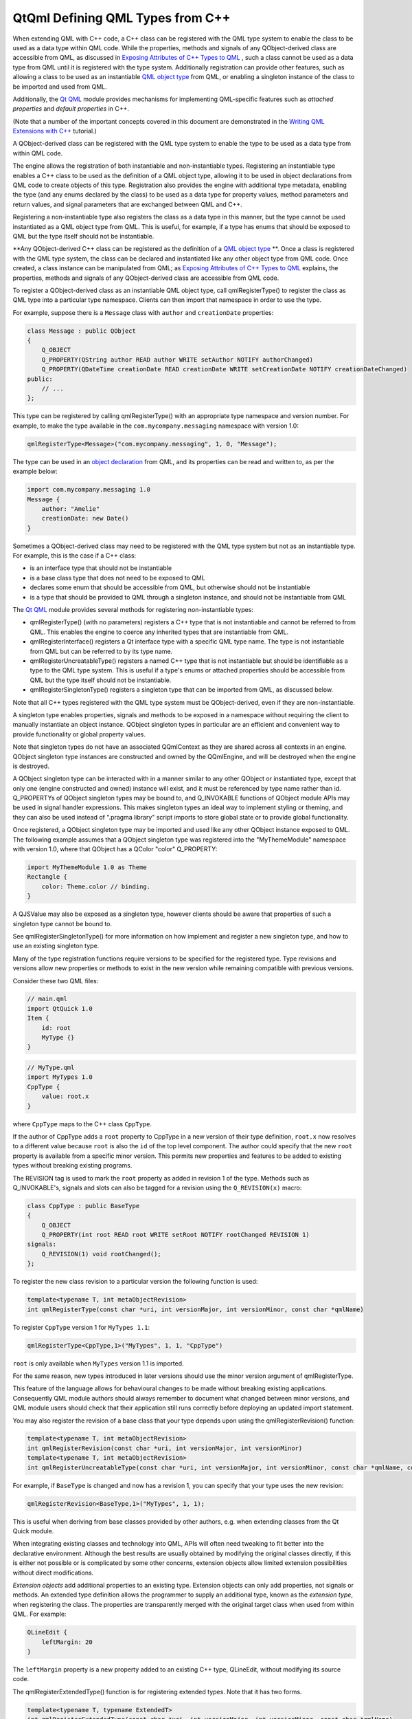 .. _sdk_qtqml_defining_qml_types_from_c++:

QtQml Defining QML Types from C++
=================================


When extending QML with C++ code, a C++ class can be registered with the QML type system to enable the class to be used as a data type within QML code. While the properties, methods and signals of any QObject-derived class are accessible from QML, as discussed in `Exposing Attributes of C++ Types to QML </sdk/apps/qml/QtQml/qtqml-cppintegration-exposecppattributes/>`_ , such a class cannot be used as a data type from QML until it is registered with the type system. Additionally registration can provide other features, such as allowing a class to be used as an instantiable `QML object type </sdk/apps/qml/QtQml/qtqml-typesystem-objecttypes/>`_  from QML, or enabling a singleton instance of the class to be imported and used from QML.

Additionally, the `Qt QML </sdk/apps/qml/QtQml/qtqml-index/>`_  module provides mechanisms for implementing QML-specific features such as *attached properties* and *default properties* in C++.

(Note that a number of the important concepts covered in this document are demonstrated in the `Writing QML Extensions with C++ </sdk/apps/qml/QtQml/tutorials-extending-qml/>`_  tutorial.)

A QObject-derived class can be registered with the QML type system to enable the type to be used as a data type from within QML code.

The engine allows the registration of both instantiable and non-instantiable types. Registering an instantiable type enables a C++ class to be used as the definition of a QML object type, allowing it to be used in object declarations from QML code to create objects of this type. Registration also provides the engine with additional type metadata, enabling the type (and any enums declared by the class) to be used as a data type for property values, method parameters and return values, and signal parameters that are exchanged between QML and C++.

Registering a non-instantiable type also registers the class as a data type in this manner, but the type cannot be used instantiated as a QML object type from QML. This is useful, for example, if a type has enums that should be exposed to QML but the type itself should not be instantiable.

**Any QObject-derived C++ class can be registered as the definition of a `QML object type </sdk/apps/qml/QtQml/qtqml-typesystem-objecttypes/>`_ **. Once a class is registered with the QML type system, the class can be declared and instantiated like any other object type from QML code. Once created, a class instance can be manipulated from QML; as `Exposing Attributes of C++ Types to QML </sdk/apps/qml/QtQml/qtqml-cppintegration-exposecppattributes/>`_  explains, the properties, methods and signals of any QObject-derived class are accessible from QML code.

To register a QObject-derived class as an instantiable QML object type, call qmlRegisterType() to register the class as QML type into a particular type namespace. Clients can then import that namespace in order to use the type.

For example, suppose there is a ``Message`` class with ``author`` and ``creationDate`` properties:

.. code:: cpp

    class Message : public QObject
    {
        Q_OBJECT
        Q_PROPERTY(QString author READ author WRITE setAuthor NOTIFY authorChanged)
        Q_PROPERTY(QDateTime creationDate READ creationDate WRITE setCreationDate NOTIFY creationDateChanged)
    public:
        // ...
    };

This type can be registered by calling qmlRegisterType() with an appropriate type namespace and version number. For example, to make the type available in the ``com.mycompany.messaging`` namespace with version 1.0:

.. code:: cpp

    qmlRegisterType<Message>("com.mycompany.messaging", 1, 0, "Message");

The type can be used in an `object declaration </sdk/apps/qml/QtQml/qtqml-syntax-basics/#object-declarations>`_  from QML, and its properties can be read and written to, as per the example below:

.. code:: qml

    import com.mycompany.messaging 1.0
    Message {
        author: "Amelie"
        creationDate: new Date()
    }

Sometimes a QObject-derived class may need to be registered with the QML type system but not as an instantiable type. For example, this is the case if a C++ class:

-  is an interface type that should not be instantiable
-  is a base class type that does not need to be exposed to QML
-  declares some enum that should be accessible from QML, but otherwise should not be instantiable
-  is a type that should be provided to QML through a singleton instance, and should not be instantiable from QML

The `Qt QML </sdk/apps/qml/QtQml/qtqml-index/>`_  module provides several methods for registering non-instantiable types:

-  qmlRegisterType() (with no parameters) registers a C++ type that is not instantiable and cannot be referred to from QML. This enables the engine to coerce any inherited types that are instantiable from QML.
-  qmlRegisterInterface() registers a Qt interface type with a specific QML type name. The type is not instantiable from QML but can be referred to by its type name.
-  qmlRegisterUncreatableType() registers a named C++ type that is not instantiable but should be identifiable as a type to the QML type system. This is useful if a type's enums or attached properties should be accessible from QML but the type itself should not be instantiable.
-  qmlRegisterSingletonType() registers a singleton type that can be imported from QML, as discussed below.

Note that all C++ types registered with the QML type system must be QObject-derived, even if they are non-instantiable.

A singleton type enables properties, signals and methods to be exposed in a namespace without requiring the client to manually instantiate an object instance. QObject singleton types in particular are an efficient and convenient way to provide functionality or global property values.

Note that singleton types do not have an associated QQmlContext as they are shared across all contexts in an engine. QObject singleton type instances are constructed and owned by the QQmlEngine, and will be destroyed when the engine is destroyed.

A QObject singleton type can be interacted with in a manner similar to any other QObject or instantiated type, except that only one (engine constructed and owned) instance will exist, and it must be referenced by type name rather than id. Q\_PROPERTYs of QObject singleton types may be bound to, and Q\_INVOKABLE functions of QObject module APIs may be used in signal handler expressions. This makes singleton types an ideal way to implement styling or theming, and they can also be used instead of ".pragma library" script imports to store global state or to provide global functionality.

Once registered, a QObject singleton type may be imported and used like any other QObject instance exposed to QML. The following example assumes that a QObject singleton type was registered into the "MyThemeModule" namespace with version 1.0, where that QObject has a QColor "color" Q\_PROPERTY:

.. code:: qml

    import MyThemeModule 1.0 as Theme
    Rectangle {
        color: Theme.color // binding.
    }

A QJSValue may also be exposed as a singleton type, however clients should be aware that properties of such a singleton type cannot be bound to.

See qmlRegisterSingletonType() for more information on how implement and register a new singleton type, and how to use an existing singleton type.

Many of the type registration functions require versions to be specified for the registered type. Type revisions and versions allow new properties or methods to exist in the new version while remaining compatible with previous versions.

Consider these two QML files:

.. code:: cpp

    // main.qml
    import QtQuick 1.0
    Item {
        id: root
        MyType {}
    }

.. code:: cpp

    // MyType.qml
    import MyTypes 1.0
    CppType {
        value: root.x
    }

where ``CppType`` maps to the C++ class ``CppType``.

If the author of CppType adds a ``root`` property to CppType in a new version of their type definition, ``root.x`` now resolves to a different value because ``root`` is also the ``id`` of the top level component. The author could specify that the new ``root`` property is available from a specific minor version. This permits new properties and features to be added to existing types without breaking existing programs.

The REVISION tag is used to mark the ``root`` property as added in revision 1 of the type. Methods such as Q\_INVOKABLE's, signals and slots can also be tagged for a revision using the ``Q_REVISION(x)`` macro:

.. code:: cpp

    class CppType : public BaseType
    {
        Q_OBJECT
        Q_PROPERTY(int root READ root WRITE setRoot NOTIFY rootChanged REVISION 1)
    signals:
        Q_REVISION(1) void rootChanged();
    };

To register the new class revision to a particular version the following function is used:

.. code:: cpp

    template<typename T, int metaObjectRevision>
    int qmlRegisterType(const char *uri, int versionMajor, int versionMinor, const char *qmlName)

To register ``CppType`` version 1 for ``MyTypes 1.1``:

.. code:: cpp

    qmlRegisterType<CppType,1>("MyTypes", 1, 1, "CppType")

``root`` is only available when ``MyTypes`` version 1.1 is imported.

For the same reason, new types introduced in later versions should use the minor version argument of qmlRegisterType.

This feature of the language allows for behavioural changes to be made without breaking existing applications. Consequently QML module authors should always remember to document what changed between minor versions, and QML module users should check that their application still runs correctly before deploying an updated import statement.

You may also register the revision of a base class that your type depends upon using the qmlRegisterRevision() function:

.. code:: cpp

    template<typename T, int metaObjectRevision>
    int qmlRegisterRevision(const char *uri, int versionMajor, int versionMinor)
    template<typename T, int metaObjectRevision>
    int qmlRegisterUncreatableType(const char *uri, int versionMajor, int versionMinor, const char *qmlName, const QString& reason)

For example, if ``BaseType`` is changed and now has a revision 1, you can specify that your type uses the new revision:

.. code:: cpp

    qmlRegisterRevision<BaseType,1>("MyTypes", 1, 1);

This is useful when deriving from base classes provided by other authors, e.g. when extending classes from the Qt Quick module.

When integrating existing classes and technology into QML, APIs will often need tweaking to fit better into the declarative environment. Although the best results are usually obtained by modifying the original classes directly, if this is either not possible or is complicated by some other concerns, extension objects allow limited extension possibilities without direct modifications.

*Extension objects* add additional properties to an existing type. Extension objects can only add properties, not signals or methods. An extended type definition allows the programmer to supply an additional type, known as the *extension type*, when registering the class. The properties are transparently merged with the original target class when used from within QML. For example:

.. code:: qml

    QLineEdit {
        leftMargin: 20
    }

The ``leftMargin`` property is a new property added to an existing C++ type, QLineEdit, without modifying its source code.

The qmlRegisterExtendedType() function is for registering extended types. Note that it has two forms.

.. code:: cpp

    template<typename T, typename ExtendedT>
    int qmlRegisterExtendedType(const char *uri, int versionMajor, int versionMinor, const char *qmlName)
    template<typename T, typename ExtendedT>
    int qmlRegisterExtendedType()

This functions should be used instead of the regular ``qmlRegisterType()`` variations. The arguments are identical to the corresponding non-extension registration functions, except for the ExtendedT parameter which is the type of the extension object.

An extension class is a regular QObject, with a constructor that takes a QObject pointer. However, the extension class creation is delayed until the first extended property is accessed. The extension class is created and the target object is passed in as the parent. When the property on the original is accessed, the corresponding property on the extension object is used instead.

The `Extension Objects Example </sdk/apps/qml/QtQml/referenceexamples-extended/>`_  demonstrates a usage of extension objects.

In the QML language syntax, there is a notion of `*attached properties* and *attached signal handlers* </sdk/apps/qml/QtQml/qtqml-syntax-objectattributes/#attached-properties-and-attached-signal-handlers>`_ , which are additional attributes that are attached to an object. Essentially, such attributes are implemented and provided by an *attaching type*, and these attributes may be *attached* to an object of another type. This contrasts with ordinary object properties which are provided by the object type itself (or the object's inherited type).

For example, the Item below uses attached properties and attached handlers:

.. code:: qml

    import QtQuick 2.0
    Item {
        width: 100; height: 100
        focus: true
        Keys.enabled: false
        Keys.onReturnPressed: console.log("Return key was pressed")
    }

Here, the Item object is able to access and set the values of ``Keys.enabled`` and ``Keys.onReturnPressed``. This allows the Item object to access these extra attributes as an extension to its own existing attributes.

When considering the above example, there are several parties involved:

-  There is an instance of an anonymous *attached object type*, with an ``enabled`` and a ``returnPressed`` signal, that has been attached to the Item object to enable it to access and set these attributes.
-  The Item object is the *attachee*, to which the instance of the *attached object type* has been attached.
-  Keys is the *attaching type*, which provides the *attachee* with a named qualifier, "Keys", through which it may access the attributes of the *attached object type*.

When the QML engine processes this code, it creates a single instance of the *attached object type* and attaches this instance to the Item object, thereby providing it with access to the ``enabled`` and ``returnPressed`` attributes of the instance.

The mechanisms for providing attached objects can be implemented from C++ by providing classes for the *attached object type* and *attaching type*. For the *attached object type*, provide a QObject-derived class that defines the attributes to be made accessible to *attachee* objects. For the *attaching type*, provide a QObject-derived class that:

-  implements a static qmlAttachedProperties() with the following signature:

   .. code:: cpp

           static <AttachedPropertiesType> *qmlAttachedProperties(QObject *object);

   This method should return an instance of the *attached object type*.

   The QML engine invokes this method in order to attach an instance of the attached object type to the *attachee* specified by the ``object`` parameter. It is customary, though not strictly required, for this method implementation to parent the returned instance to ``object`` in order to prevent memory leaks.

   This method is called at most once by the engine for each attachee object instance, as the engine caches the returned instance pointer for subsequent attached property accesses. Consequently the attachment object may not be deleted until the attachee ``object`` is destroyed.

-  is declared as an attaching type, by calling the QML\_DECLARE\_TYPEINFO() macro with the QML\_HAS\_ATTACHED\_PROPERTIES flag

For example, take the ``Message`` type described in an `earlier example </sdk/apps/qml/QtQml/qtqml-cppintegration-definetypes/#registering-an-instantiable-object-type>`_ :

.. code:: cpp

    class Message : public QObject
    {
        Q_OBJECT
        Q_PROPERTY(QString author READ author WRITE setAuthor NOTIFY authorChanged)
        Q_PROPERTY(QDateTime creationDate READ creationDate WRITE setCreationDate NOTIFY creationDateChanged)
    public:
        // ...
    };

Suppose it is necessary to trigger a signal on a ``Message`` when it is published to a message board, and also track when the message has expired on the message board. Since it doesn't make sense to add these attributes directly to a ``Message``, as the attributes are more relevant to the message board context, they could be implemented as *attached* attributes on a ``Message`` object that are provided through a "MessageBoard" qualifier. In terms of the concepts described earlier, the parties involved here are:

-  An instance of an anonymous *attached object type*, which provides a ``published`` signal and an expired property. This type is implemented by ``MessageBoardAttachedType`` below
-  A ``Message`` object, which will be the *attachee*
-  The ``MessageBoard`` type, which will be the *attaching type* that is used by ``Message`` objects to access the attached attributes

Following is an example implementation. First, there needs to be an *attached object type* with the necessary properties and signals that will be accessible to the *attachee*:

.. code:: cpp

    class MessageBoardAttachedType : public QObject
    {
        Q_OBJECT
        Q_PROPERTY(bool expired READ expired WRITE expired NOTIFY expiredChanged)
    public:
        MessageBoardAttachedType(QObject *parent);
        bool expired() const;
        void setExpired(bool expired);
    signals:
        void published();
        void expiredChanged();
    };

Then the *attaching type*, ``MessageBoard``, must declare a ``qmlAttachedProperties()`` method that returns an instance of the *attached object type* as implemented by MessageBoardAttachedType. Additionally, ``Message`` board must be declared as an attached type through the QML\_DECLARE\_TYPEINFO() macro:

.. code:: cpp

    class MessageBoard : public QObject
    {
        Q_OBJECT
    public:
        static MessageBoard *qmlAttachedProperties(QObject *object)
        {
            return new MessageBoardAttachedType(object);
        }
    };
    QML_DECLARE_TYPEINFO(MessageBoard, QML_HAS_ATTACHED_PROPERTIES)

Now, a ``Message`` type can access the properties and signals of the attached object type:

.. code:: qml

    Message {
        author: "Amelie"
        creationDate: new Date()
        MessageBoard.expired: creationDate < new Date("January 01, 2015 10:45:00")
        MessageBoard.onPublished: console.log("Message by", author, "has been
    published!")
    }

Additionally, the C++ implementation may access the attached object instance that has been attached to any object by calling the qmlAttachedPropertiesObject() function.

For example:

.. code:: cpp

    Message *msg = someMessageInstance();
    MessageBoardAttachedType *attached =
            qobject_cast<MessageBoardAttachedType*>(qmlAttachedPropertiesObject<MessageBoard>(msg));
    qDebug() << "Value of MessageBoard.expired:" << attached->expired();

A property modifier type is a special kind of QML object type. A property modifier type instance affects a property (of a QML object instance) which it is applied to. There are two different kinds of property modifier types:

-  property value write interceptors
-  property value sources

A property value write interceptor can be used to filter or modify values as they are written to properties. Currently, the only supported property value write interceptor is the Behavior type provided by the ``QtQuick`` import.

A property value source can be used to automatically update the value of a property over time. Clients can define their own property value source types. The various property animation types provided by the ``QtQuick`` import are examples of property value sources.

Property modifier type instances can be created and applied to a property of a QML object through the "<ModifierType> on <propertyName>" syntax, as the following example shows:

.. code:: qml

    import QtQuick 2.0
    Item {
        width: 400
        height: 50
        Rectangle {
            width: 50
            height: 50
            color: "red"
            NumberAnimation on x {
                from: 0
                to: 350
                loops: Animation.Infinite
                duration: 2000
            }
        }
    }

Clients can register their own property value source types, but currently not property value write interceptors.

*Property value sources* are QML types that can automatically update the value of a property over time, using the ``<PropertyValueSource> on <property>`` syntax. For example, the various property animation types provided by the ``QtQuick`` module are examples of property value sources.

A property value source can be implemented in C++ by subclassing QQmlPropertyValueSource and providing an implementation that writes different values to a property over time. When the property value source is applied to a property using the ``<PropertyValueSource> on <property>`` syntax in QML, it is given a reference to this property by the engine so that the property value can be updated.

For example, suppose there is a ``RandomNumberGenerator`` class to be made available as a property value source, so that when applied to a QML property, it will update the property value to a different random number every 500 milliseconds. Additionally, a maxValue can be provided to this random number generator. This class can be implemented as follows:

.. code:: cpp

    class RandomNumberGenerator : public QObject, public QQmlPropertyValueSource
    {
        Q_OBJECT
        Q_INTERFACES(QQmlPropertyValueSource)
        Q_PROPERTY(int maxValue READ maxValue WRITE setMaxValue NOTIFY maxValueChanged);
    public:
        RandomNumberGenerator(QObject *parent)
            : QObject(parent), m_maxValue(100)
        {
            qsrand(QDateTime::currentDateTime().toTime_t());
            QObject::connect(&m_timer, SIGNAL(timeout()), SLOT(updateProperty()));
            m_timer.start(500);
        }
        int maxValue() const;
        void setMaxValue(int maxValue);
        virtual void setTarget(const QQmlProperty &prop) { m_targetProperty = prop; }
    signals:
        void maxValueChanged();
    private slots:
        void updateProperty() {
            m_targetProperty.write(qrand() % m_maxValue);
        }
    private:
        QQmlProperty m_targetProperty;
        QTimer m_timer;
        int m_maxValue;
    };

When the QML engine encounters a use of ``RandomNumberGenerator`` as a property value source, it invokes ``RandomNumberGenerator::setTarget()`` to provide the type with the property to which the value source has been applied. When the internal timer in ``RandomNumberGenerator`` triggers every 500 milliseconds, it will write a new number value to that specified property.

Once the ``RandomNumberGenerator`` class has been registered with the QML type system, it can be used from QML as a property value source. Below, it is used to change the width of a Rectangle every 500 milliseconds:

.. code:: qml

    import QtQuick 2.0
    Item {
        width: 300; height: 300
        Rectangle {
            RandomNumberGenerator on width { maxValue: 300 }
            height: 100
            color: "red"
        }
    }

In all other respects, property value sources are regular QML types that can have properties, signals methods and so on, but with the added capability that they can be used to change property values using the ``<PropertyValueSource> on <property>`` syntax.

When a property value source object is assigned to a property, QML first tries to assign it normally, as though it were a regular QML type. Only if this assignment fails does the engine call the setTarget() method. This allows the type to also be used in contexts other than just as a value source.

Any QObject-derived type that is registered as an instantiable QML object type can optionally specify a *default property* for the type. A default property is the property to which an object's children are automatically assigned if they are not assigned to any specific property.

The default property can be set by calling the Q\_CLASSINFO() macro for a class with a specific "DefaultProperty" value. For example, the ``MessageBoard`` class below specifies its ``messages`` property as the default property for the class:

.. code:: cpp

    class MessageBoard : public QObject
    {
        Q_OBJECT
        Q_PROPERTY(QQmlListProperty<Message> messages READ messages)
        Q_CLASSINFO("DefaultProperty", "messages")
    public:
        QQmlListProperty<Message> messages() const;
    private:
        QList<Message *> messages;
    };

This enables children of a ``MessageBoard`` object to be automatically assigned to its ``messages`` property if they are not assigned to a specific property. For example:

.. code:: qml

    MessageBoard {
        Message { author: "Naomi" }
        Message { author: "Clancy" }
    }

If ``messages`` was not set as the default property, then any ``Message`` objects would have to be explicitly assigned to the ``messages`` property instead, as follows:

.. code:: qml

    MessageBoard {
        messages: [
            Message { author: "Naomi" },
            Message { author: "Clancy" }
        ]
    }

(Incidentally, the Item::data property is its default property. Any Item objects added to this ``data`` property are also added to the list of Item::children, so the use of the default property enables visual children to be declared for an item without explicitly assigning them to the children property.)

When building user interfaces with the Qt Quick module, all QML objects that are to be visually rendered must derive from the Item type, as it is the base type for all visual objects in Qt Quick. This Item type is implemented by the QQuickItem C++ class, which is provided by the Qt Quick module. Therefore, this class should be subclassed when it is necessary to implement a visual type in C++ that can be integrated into a QML-based user interface.

See the QQuickItem documentation for more information. Additionally, the `Writing QML Extensions with C++ </sdk/apps/qml/QtQml/tutorials-extending-qml/>`_  tutorial demonstrates how a QQuickItem-based visual item can be implemented in C++ and integrated into a Qt Quick-based user interface.

For some custom QML object types, it may be beneficial to delay the initialization of particular data until the object has been created and all of its properties have been set. For example, this may be the case if the initialization is costly, or if the initialization should not be performed until all property values have been initialized.

The Qt QML module provides the QQmlParserStatus to be subclassed for these purposes. It defines a number of virtual methods that are invoked at various stages during component instantiation. To receive these notifications, a C++ class should inherit QQmlParserStatus and also notify the Qt meta system using the Q\_INTERFACES() macro.

For example:

.. code:: cpp

    class MyQmlType : public QObject, public QQmlParserStatus
    {
        Q_OBJECT
        Q_INTERFACES(QQmlParserStatus)
    public:
        virtual void componentComplete()
        {
            // Perform some initialization here now that the object is fully created
        }
    };

